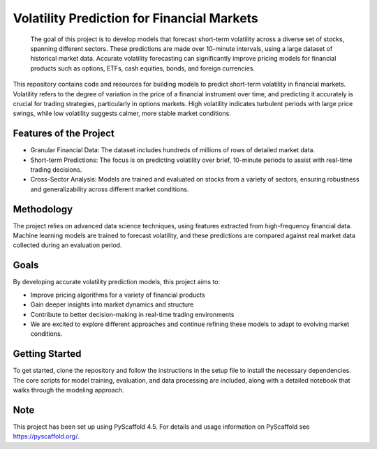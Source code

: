 ==============
Volatility Prediction for Financial Markets
==============


    The goal of this project is to develop models that forecast short-term volatility across a diverse set of stocks, spanning different sectors. These predictions are made over 10-minute intervals, using a large dataset of historical market data. Accurate volatility forecasting can significantly improve pricing models for financial products such as options, ETFs, cash equities, bonds, and foreign currencies.



This repository contains code and resources for building models to predict short-term volatility in financial markets. Volatility refers to the degree of variation in the price of a financial instrument over time, and predicting it accurately is crucial for trading strategies, particularly in options markets. High volatility indicates turbulent periods with large price swings, while low volatility suggests calmer, more stable market conditions.

Features of the Project
====

- Granular Financial Data: The dataset includes hundreds of millions of rows of detailed market data.
- Short-term Predictions: The focus is on predicting volatility over brief, 10-minute periods to assist with real-time trading decisions.
- Cross-Sector Analysis: Models are trained and evaluated on stocks from a variety of sectors, ensuring robustness and generalizability across different market conditions.

Methodology
====

The project relies on advanced data science techniques, using features extracted from high-frequency financial data. Machine learning models are trained to forecast volatility, and these predictions are compared against real market data collected during an evaluation period.

Goals
====

By developing accurate volatility prediction models, this project aims to:

- Improve pricing algorithms for a variety of financial products
- Gain deeper insights into market dynamics and structure
- Contribute to better decision-making in real-time trading environments
- We are excited to explore different approaches and continue refining these models to adapt to evolving market conditions.

Getting Started
====

To get started, clone the repository and follow the instructions in the setup file to install the necessary dependencies. The core scripts for model training, evaluation, and data processing are included, along with a detailed notebook that walks through the modeling approach.

.. _pyscaffold-notes:

Note
====

This project has been set up using PyScaffold 4.5. For details and usage
information on PyScaffold see https://pyscaffold.org/.

